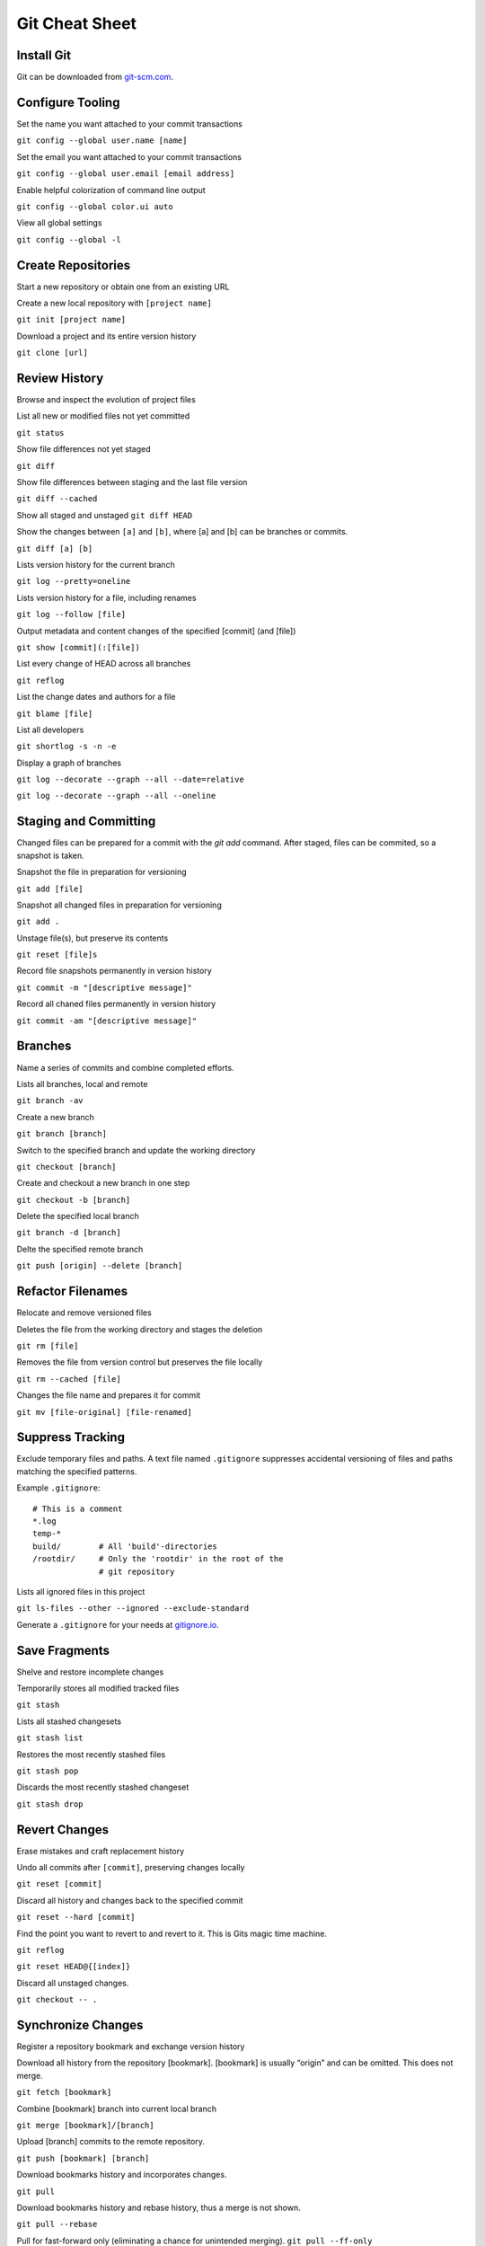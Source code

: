 ################################################################################
                                Git Cheat Sheet
################################################################################

Install Git
--------------------------------------------------------------------------------
Git can be downloaded from `git-scm.com`_.

Configure Tooling
--------------------------------------------------------------------------------
Set the name you want attached to your commit transactions

``git config --global user.name [name]``

Set the email you want attached to your commit transactions

``git config --global user.email [email address]``

Enable helpful colorization of command line output

``git config --global color.ui auto``

View all global settings

``git config --global -l``

Create Repositories
--------------------------------------------------------------------------------
Start a new repository or obtain one from an existing URL

Create a new local repository with ``[project name]``

``git init [project name]``

Download a project and its entire version history

``git clone [url]``

Review History
--------------------------------------------------------------------------------
Browse and inspect the evolution of project files

List all new or modified files not yet committed

``git status``

Show file differences not yet staged

``git diff``

Show file differences between staging and the last file version

``git diff --cached``

Show all staged and unstaged
``git diff HEAD``

Show the changes between ``[a]`` and ``[b]``, where [a] and [b] can be branches or commits.

``git diff [a] [b]``

Lists version history for the current branch

``git log --pretty=oneline``

Lists version history for a file, including renames

``git log --follow [file]``

Output metadata and content changes of the specified [commit] (and [file])

``git show [commit](:[file])``

List every change of HEAD across all branches

``git reflog``

List the change dates and authors for a file

``git blame [file]``

List all developers

``git shortlog -s -n -e``

Display a graph of branches

``git log --decorate --graph --all --date=relative``

``git log --decorate --graph --all --oneline``

Staging and Committing
--------------------------------------------------------------------------------
Changed files can be prepared for a commit with the `git add` command. After staged, files can be commited, so a snapshot is taken.

Snapshot the file in preparation for versioning

``git add [file]``

Snapshot all changed files in preparation for versioning

``git add .``

Unstage file(s), but preserve its contents

``git reset [file]s``

Record file snapshots permanently in version history

``git commit -m "[descriptive message]"``

Record all chaned files permanently in version history

``git commit -am "[descriptive message]"``

Branches
--------------------------------------------------------------------------------
Name a series of commits and combine completed efforts.

Lists all branches, local and remote

``git branch -av``

Create a new branch

``git branch [branch]``

Switch to the specified branch and update the working directory

``git checkout [branch]``

Create and checkout a new branch in one step

``git checkout -b [branch]``

Delete the specified local branch

``git branch -d [branch]``

Delte the specified remote branch

``git push [origin] --delete [branch]``


Refactor Filenames
--------------------------------------------------------------------------------
Relocate and remove versioned files

Deletes the file from the working directory and stages the deletion

``git rm [file]``

Removes the file from version control but preserves the file locally

``git rm --cached [file]``

Changes the file name and prepares it for commit

``git mv [file-original] [file-renamed]``

Suppress Tracking
--------------------------------------------------------------------------------
Exclude temporary files and paths. A text file named ``.gitignore`` suppresses accidental versioning of files and paths matching the specified patterns.

Example ``.gitignore``::

  # This is a comment
  *.log
  temp-*
  build/        # All 'build'-directories
  /rootdir/     # Only the 'rootdir' in the root of the 
                # git repository


Lists all ignored files in this project

``git ls-files --other --ignored --exclude-standard``

Generate a ``.gitignore`` for your needs at `gitignore.io`_.

Save Fragments
--------------------------------------------------------------------------------
Shelve and restore incomplete changes

Temporarily stores all modified tracked files

``git stash``

Lists all stashed changesets

``git stash list``

Restores the most recently stashed files

``git stash pop``

Discards the most recently stashed changeset

``git stash drop``

Revert Changes
--------------------------------------------------------------------------------
Erase mistakes and craft replacement history

Undo all commits after ``[commit]``, preserving changes locally

``git reset [commit]``

Discard all history and changes back to the specified commit

``git reset --hard [commit]``

Find the point you want to revert to and revert to it. This is Gits magic time machine.

``git reflog``

``git reset HEAD@{[index]}``

Discard all unstaged changes. 

``git checkout -- .``

Synchronize Changes
-------------------
Register a repository bookmark and exchange version history

Download all history from the repository [bookmark]. [bookmark] is usually “origin” and can be omitted. This does not merge.

``git fetch [bookmark]``

Combine [bookmark] branch into current local branch

``git merge [bookmark]/[branch]``

Upload [branch] commits to the remote repository.

``git push [bookmark] [branch]``

Download bookmarks history and incorporates changes.

``git pull``

Download bookmarks history and rebase history, thus a merge is not shown.

``git pull --rebase``


Pull for fast-forward only (eliminating a chance for unintended merging).
``git pull --ff-only``

Tagging
--------------------------------------------------------------------------------
List all tags
``git tag``

Create an annotated tag, which is the prefered kind.

``git tag -a [mytag]``

Tag an old commit

``git tag -a [mytag] [checksum (or part of it)]``

Tags must be pushed explicit

``git push [origin] [mytag]``

Push all tags

``git push [origin] --tags``

To checkout a tag, check it out in a new branch

``git checkout -b [mytag] [mytag]``

Miscellaneous
--------------------------------------------------------------------------------

Time to go home. Just push everything. What could go wrong?

``alias git-fortune='git add . && git commit -m "`fortune`" && git push'``

Getting Help
--------------------------------------------------------------------------------

Getting quick help to a specific command.

``git [command] --help``

Read the offical documentation at `git-scm.com/docs`_. Or read the book `Pro Git`_.


About
--------------------------------------------------------------------------------
This Cheat Sheet can be found at https://github.com/mogoh/cheat-sheets/. Forks and pull requests are welcome.

This Cheat Sheet is based on:

* https://www.reddit.com/r/programming/comments/5uj9kc/git_cheat_sheet/
* https://services.github.com/on-demand/downloads/github-git-cheat-sheet.pdf
* http://ohshitgit.com/
* https://zeroturnaround.com/rebellabs/git-commands-and-best-practices-cheat-sheet/

.. _git-scm.com/docs: https://git-scm.com/docs
.. _git-scm.com: https://git-scm.com
.. _Pro Git: https://git-scm.com/book/en/v2
.. _gitignore.io: https://www.gitignore.io/
